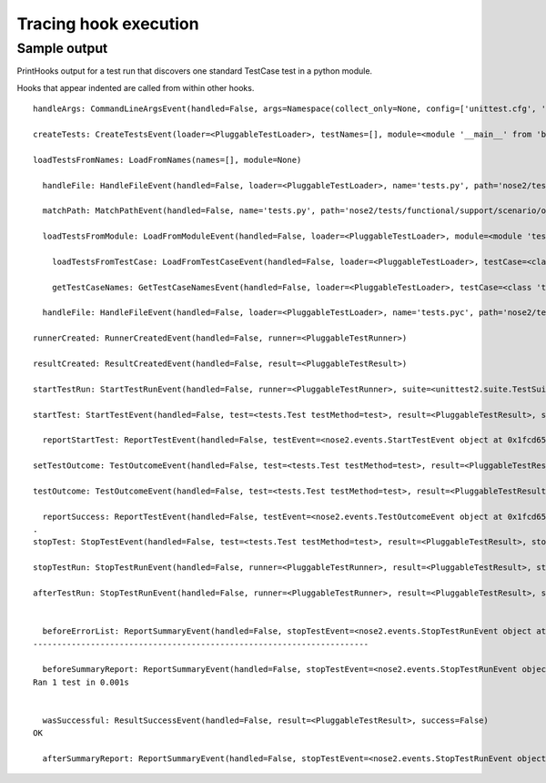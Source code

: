 ======================
Tracing hook execution
======================

.. autoplugin :: nose2.plugins.printhooks.PrintHooks

Sample output
-------------

PrintHooks output for a test run that discovers one standard TestCase
test in a python module.

Hooks that appear indented are called from within other hooks.

::

  handleArgs: CommandLineArgsEvent(handled=False, args=Namespace(collect_only=None, config=['unittest.cfg', 'nose2.cfg'], debugger=None, fail_fast=None, load_plugins=True, log_level=30, print_hooks=None, profile=None, start_dir='.', testNames=[], top_level_directory=None, user_config=True, verbose=0, with_id=None))

  createTests: CreateTestsEvent(loader=<PluggableTestLoader>, testNames=[], module=<module '__main__' from 'bin/nose2'>)

  loadTestsFromNames: LoadFromNames(names=[], module=None)

    handleFile: HandleFileEvent(handled=False, loader=<PluggableTestLoader>, name='tests.py', path='nose2/tests/functional/support/scenario/one_test/tests.py', pattern='test*.py', topLevelDirectory='nose2/tests/functional/support/scenario/one_test')

    matchPath: MatchPathEvent(handled=False, name='tests.py', path='nose2/tests/functional/support/scenario/one_test/tests.py', pattern='test*.py')

    loadTestsFromModule: LoadFromModuleEvent(handled=False, loader=<PluggableTestLoader>, module=<module 'tests' from 'nose2/tests/functional/support/scenario/one_test/tests.py'>, extraTests=[])

      loadTestsFromTestCase: LoadFromTestCaseEvent(handled=False, loader=<PluggableTestLoader>, testCase=<class 'tests.Test'>, extraTests=[])

      getTestCaseNames: GetTestCaseNamesEvent(handled=False, loader=<PluggableTestLoader>, testCase=<class 'tests.Test'>, testMethodPrefix=None, extraNames=[], excludedNames=[], isTestMethod=<function isTestMethod at 0x1fccc80>)

    handleFile: HandleFileEvent(handled=False, loader=<PluggableTestLoader>, name='tests.pyc', path='nose2/tests/functional/support/scenario/one_test/tests.pyc', pattern='test*.py', topLevelDirectory='nose2/tests/functional/support/scenario/one_test')

  runnerCreated: RunnerCreatedEvent(handled=False, runner=<PluggableTestRunner>)

  resultCreated: ResultCreatedEvent(handled=False, result=<PluggableTestResult>)

  startTestRun: StartTestRunEvent(handled=False, runner=<PluggableTestRunner>, suite=<unittest2.suite.TestSuite tests=[<unittest2.suite.TestSuite tests=[<unittest2.suite.TestSuite tests=[<tests.Test testMethod=test>]>]>]>, result=<PluggableTestResult>, startTime=1327346684.77457, executeTests=<function <lambda> at 0x1fccf50>)

  startTest: StartTestEvent(handled=False, test=<tests.Test testMethod=test>, result=<PluggableTestResult>, startTime=1327346684.774765)

    reportStartTest: ReportTestEvent(handled=False, testEvent=<nose2.events.StartTestEvent object at 0x1fcd650>, stream=<nose2.util._WritelnDecorator object at 0x1f97a10>)

  setTestOutcome: TestOutcomeEvent(handled=False, test=<tests.Test testMethod=test>, result=<PluggableTestResult>, outcome='passed', exc_info=None, reason=None, expected=True, shortLabel=None, longLabel=None)

  testOutcome: TestOutcomeEvent(handled=False, test=<tests.Test testMethod=test>, result=<PluggableTestResult>, outcome='passed', exc_info=None, reason=None, expected=True, shortLabel=None, longLabel=None)

    reportSuccess: ReportTestEvent(handled=False, testEvent=<nose2.events.TestOutcomeEvent object at 0x1fcd650>, stream=<nose2.util._WritelnDecorator object at 0x1f97a10>)
  .
  stopTest: StopTestEvent(handled=False, test=<tests.Test testMethod=test>, result=<PluggableTestResult>, stopTime=1327346684.775064)

  stopTestRun: StopTestRunEvent(handled=False, runner=<PluggableTestRunner>, result=<PluggableTestResult>, stopTime=1327346684.77513, timeTaken=0.00056004524230957031)

  afterTestRun: StopTestRunEvent(handled=False, runner=<PluggableTestRunner>, result=<PluggableTestResult>, stopTime=1327346684.77513, timeTaken=0.00056004524230957031)


    beforeErrorList: ReportSummaryEvent(handled=False, stopTestEvent=<nose2.events.StopTestRunEvent object at 0x1eb0d90>, stream=<nose2.util._WritelnDecorator object at 0x1f97a10>, reportCategories={'failures': [], 'skipped': [], 'errors': [], 'unexpectedSuccesses': [], 'expectedFailures': []})
  ----------------------------------------------------------------------

    beforeSummaryReport: ReportSummaryEvent(handled=False, stopTestEvent=<nose2.events.StopTestRunEvent object at 0x1eb0d90>, stream=<nose2.util._WritelnDecorator object at 0x1f97a10>, reportCategories={'failures': [], 'skipped': [], 'errors': [], 'unexpectedSuccesses': [], 'expectedFailures': []})
  Ran 1 test in 0.001s


    wasSuccessful: ResultSuccessEvent(handled=False, result=<PluggableTestResult>, success=False)
  OK

    afterSummaryReport: ReportSummaryEvent(handled=False, stopTestEvent=<nose2.events.StopTestRunEvent object at 0x1eb0d90>, stream=<nose2.util._WritelnDecorator object at 0x1f97a10>, reportCategories={'failures': [], 'skipped': [], 'errors': [], 'unexpectedSuccesses': [], 'expectedFailures': []})

